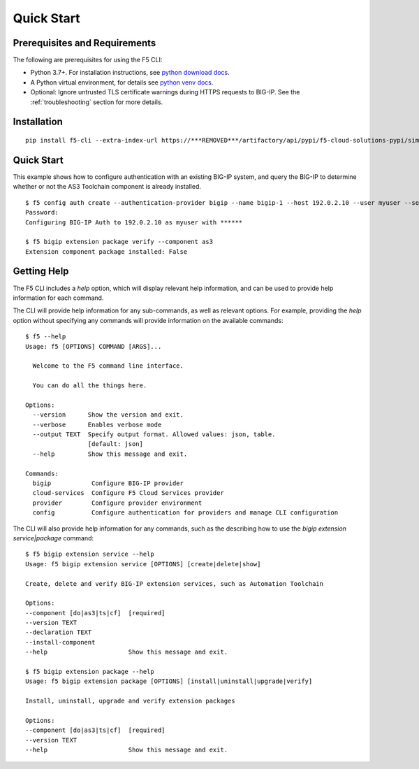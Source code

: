 Quick Start
===========

Prerequisites and Requirements
------------------------------

The following are prerequisites for using the F5 CLI:

- Python 3.7+. For installation instructions, see `python download docs <https://www.python.org/downloads/>`_.
- A Python virtual environment, for details see `python venv docs <https://docs.python.org/3/tutorial/venv.html>`_.
- Optional: Ignore untrusted TLS certificate warnings during HTTPS requests to BIG-IP.  See the :ref:`troubleshooting` section for more details.

Installation
------------

::

    pip install f5-cli --extra-index-url https://***REMOVED***/artifactory/api/pypi/f5-cloud-solutions-pypi/simple

Quick Start
-----------

This example shows how to configure authentication with an existing BIG-IP system, and query the BIG-IP to determine whether or not the AS3 Toolchain component is already installed.

::

    $ f5 config auth create --authentication-provider bigip --name bigip-1 --host 192.0.2.10 --user myuser --set-default
    Password:
    Configuring BIG-IP Auth to 192.0.2.10 as myuser with ******

    $ f5 bigip extension package verify --component as3
    Extension component package installed: False

Getting Help
------------

The F5 CLI includes a `help` option, which will display relevant help information, and can be used to provide help information for each command.

The CLI will provide help information for any sub-commands, as well as relevant options. For example, providing the `help` option without specifying any commands will provide information on the available commands:

::

    $ f5 --help
    Usage: f5 [OPTIONS] COMMAND [ARGS]...

      Welcome to the F5 command line interface.

      You can do all the things here.

    Options:
      --version      Show the version and exit.
      --verbose      Enables verbose mode
      --output TEXT  Specify output format. Allowed values: json, table.
                     [default: json]
      --help         Show this message and exit.

    Commands:
      bigip           Configure BIG-IP provider
      cloud-services  Configure F5 Cloud Services provider
      provider        Configure provider environment
      config          Configure authentication for providers and manage CLI configuration


The CLI will also provide help information for any commands, such as the describing how to use the `bigip extension service|package` command:

::

    $ f5 bigip extension service --help
    Usage: f5 bigip extension service [OPTIONS] [create|delete|show]

    Create, delete and verify BIG-IP extension services, such as Automation Toolchain

    Options:
    --component [do|as3|ts|cf]  [required]
    --version TEXT
    --declaration TEXT
    --install-component
    --help                      Show this message and exit.

    $ f5 bigip extension package --help
    Usage: f5 bigip extension package [OPTIONS] [install|uninstall|upgrade|verify]

    Install, uninstall, upgrade and verify extension packages

    Options:
    --component [do|as3|ts|cf]  [required]
    --version TEXT
    --help                      Show this message and exit.
